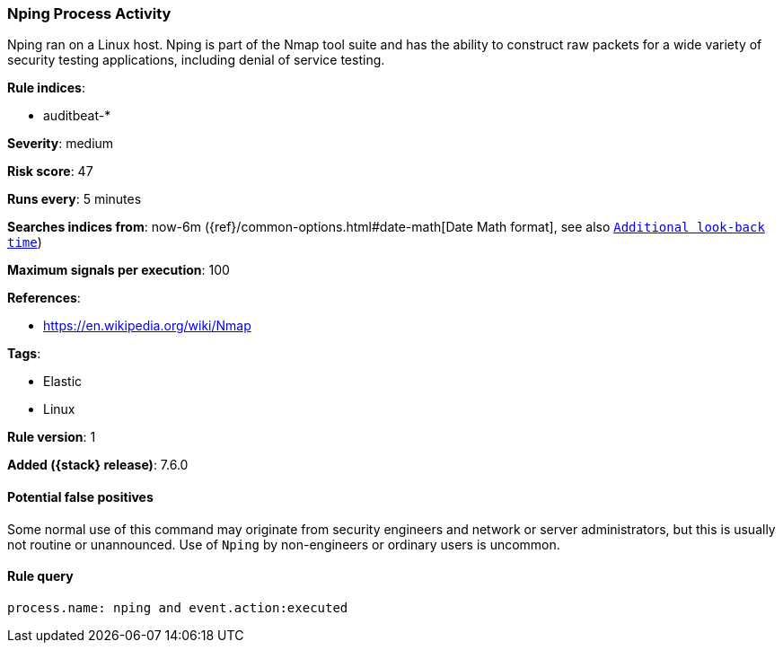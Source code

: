 [[nping-process-activity]]
=== Nping Process Activity

Nping ran on a Linux host. Nping is part of the Nmap tool suite and has  the
ability to construct raw packets for a wide variety of security testing
applications, including denial of service testing.

*Rule indices*:

* auditbeat-*

*Severity*: medium

*Risk score*: 47

*Runs every*: 5 minutes

*Searches indices from*: now-6m ({ref}/common-options.html#date-math[Date Math format], see also <<rule-schedule, `Additional look-back time`>>)

*Maximum signals per execution*: 100

*References*:

* https://en.wikipedia.org/wiki/Nmap

*Tags*:

* Elastic
* Linux

*Rule version*: 1

*Added ({stack} release)*: 7.6.0

==== Potential false positives

Some normal use of this command may originate from security engineers and
network or server administrators, but this is usually not routine or
unannounced. Use of `Nping` by non-engineers or ordinary users is uncommon.

==== Rule query


[source,js]
----------------------------------
process.name: nping and event.action:executed
----------------------------------

